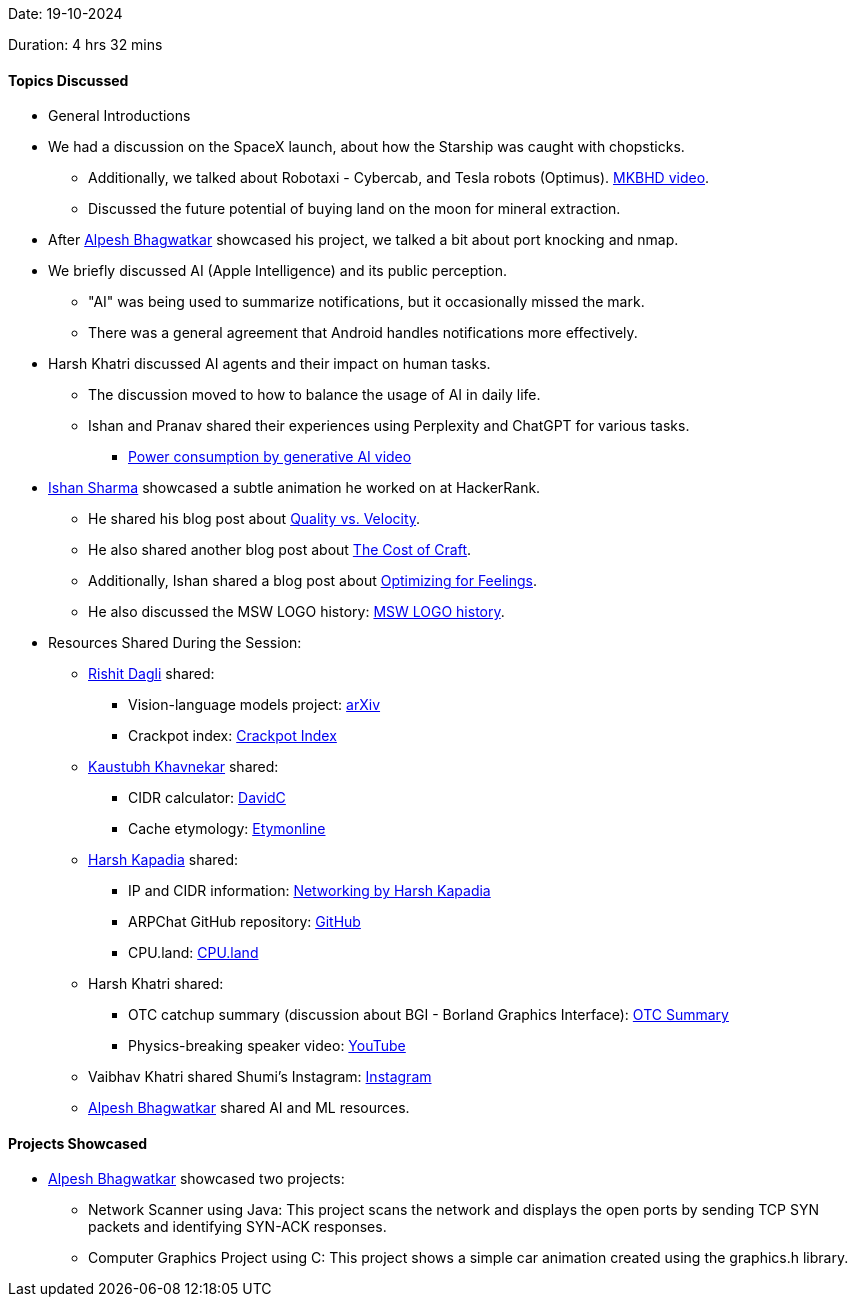 Date: 19-10-2024

Duration: 4 hrs 32 mins

==== Topics Discussed

* General Introductions
* We had a discussion on the SpaceX launch, about how the Starship was caught with chopsticks.
    ** Additionally, we talked about Robotaxi - Cybercab, and Tesla robots (Optimus). link:https://youtu.be/fgm5uZaS3-E[MKBHD video^].
    ** Discussed the future potential of buying land on the moon for mineral extraction.
* After link:https://x.com/Alpastx[Alpesh Bhagwatkar^] showcased his project, we talked a bit about port knocking and nmap.
* We briefly discussed AI (Apple Intelligence) and its public perception.
    ** "AI" was being used to summarize notifications, but it occasionally missed the mark.
    ** There was a general agreement that Android handles notifications more effectively.
* Harsh Khatri discussed AI agents and their impact on human tasks.
    ** The discussion moved to how to balance the usage of AI in daily life.
    ** Ishan and Pranav shared their experiences using Perplexity and ChatGPT for various tasks.
        *** link:https://www.youtube.com/watch?v=MJQIQJYxey4[Power consumption by generative AI video^]
* link:https://twitter.com/ishandeveloper[Ishan Sharma^] showcased a subtle animation he worked on at HackerRank.
    ** He shared his blog post about link:https://blog.ishandeveloper.com/quality-vs-velocity[Quality vs. Velocity^].
    ** He also shared another blog post about link:https://gk3fyi.substack.com/p/the-cost-of-craft[The Cost of Craft^].
    ** Additionally, Ishan shared a blog post about link:https://browsercompany.substack.com/p/optimizing-for-feelings[Optimizing for Feelings^].
    ** He also discussed the MSW LOGO history: link:https://medium.com/@isetitra/logo-language-for-windows-mac-and-linux-ab184196bd20[MSW LOGO history^].
* Resources Shared During the Session:
    ** link:https://twitter.com/rishit_dagli[Rishit Dagli^] shared:
        *** Vision-language models project: link:https://arxiv.org/abs/2410.02921[arXiv^]
        *** Crackpot index: link:https://math.ucr.edu/home/baez/crackpot.html[Crackpot Index^]
    ** link:https://www.linkedin.com/in/kaustubhkhavnekar[Kaustubh Khavnekar^] shared:
        *** CIDR calculator: link:https://www.davidc.net/sites/default/subnets/subnets.html[DavidC^]
        *** Cache etymology: link:https://www.etymonline.com/word/cache[Etymonline^]
    ** link:https://twitter.com/harshgkapadia[Harsh Kapadia^] shared:
        *** IP and CIDR information: link:https://networking.harshkapadia.me/ip[Networking by Harsh Kapadia^]
        *** ARPChat GitHub repository: link:https://github.com/kognise/arpchat[GitHub^]
        *** CPU.land: link:https://cpu.land[CPU.land^]
    ** Harsh Khatri shared:
        *** OTC catchup summary (discussion about BGI - Borland Graphics Interface): link:https://catchup.ourtech.community/summary/195[OTC Summary^]
        *** Physics-breaking speaker video: link:https://www.youtube.com/watch?v=Df2I4JIQzxs[YouTube^]
    ** Vaibhav Khatri shared Shumi's Instagram: link:https://www.instagram.com/shu_mar?igsh=MXB2dXNub3B2Z3lsNg==[Instagram^]
    ** link:https://x.com/Alpastx[Alpesh Bhagwatkar^] shared AI and ML resources.

==== Projects Showcased

* link:https://x.com/Alpastx[Alpesh Bhagwatkar^] showcased two projects:
    ** Network Scanner using Java: This project scans the network and displays the open ports by sending TCP SYN packets and identifying SYN-ACK responses.
    ** Computer Graphics Project using C: This project shows a simple car animation created using the graphics.h library.

